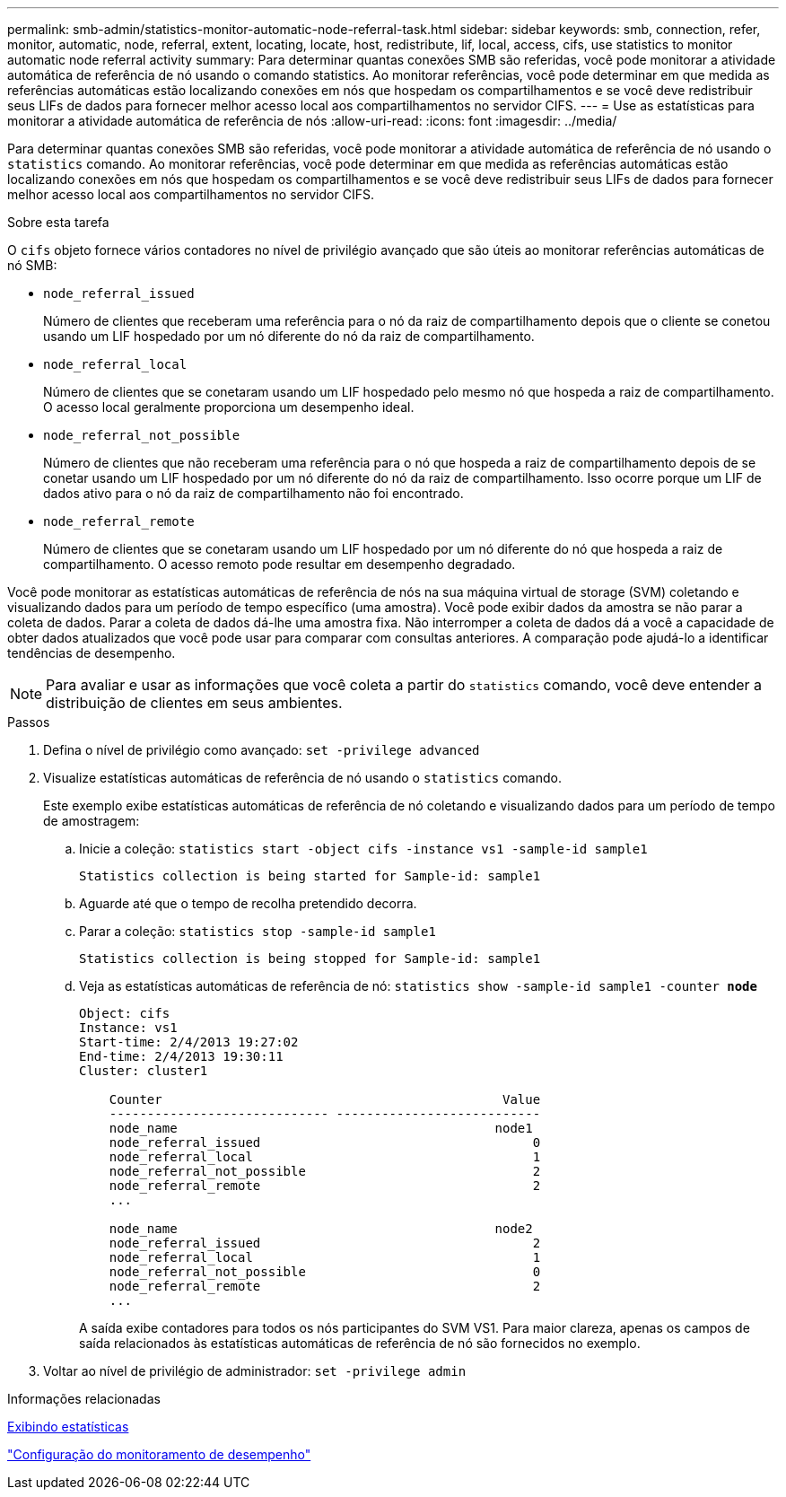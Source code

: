 ---
permalink: smb-admin/statistics-monitor-automatic-node-referral-task.html 
sidebar: sidebar 
keywords: smb, connection, refer, monitor, automatic, node, referral, extent, locating, locate, host, redistribute, lif, local, access, cifs, use statistics to monitor automatic node referral activity 
summary: Para determinar quantas conexões SMB são referidas, você pode monitorar a atividade automática de referência de nó usando o comando statistics. Ao monitorar referências, você pode determinar em que medida as referências automáticas estão localizando conexões em nós que hospedam os compartilhamentos e se você deve redistribuir seus LIFs de dados para fornecer melhor acesso local aos compartilhamentos no servidor CIFS. 
---
= Use as estatísticas para monitorar a atividade automática de referência de nós
:allow-uri-read: 
:icons: font
:imagesdir: ../media/


[role="lead"]
Para determinar quantas conexões SMB são referidas, você pode monitorar a atividade automática de referência de nó usando o `statistics` comando. Ao monitorar referências, você pode determinar em que medida as referências automáticas estão localizando conexões em nós que hospedam os compartilhamentos e se você deve redistribuir seus LIFs de dados para fornecer melhor acesso local aos compartilhamentos no servidor CIFS.

.Sobre esta tarefa
O `cifs` objeto fornece vários contadores no nível de privilégio avançado que são úteis ao monitorar referências automáticas de nó SMB:

* `node_referral_issued`
+
Número de clientes que receberam uma referência para o nó da raiz de compartilhamento depois que o cliente se conetou usando um LIF hospedado por um nó diferente do nó da raiz de compartilhamento.

* `node_referral_local`
+
Número de clientes que se conetaram usando um LIF hospedado pelo mesmo nó que hospeda a raiz de compartilhamento. O acesso local geralmente proporciona um desempenho ideal.

* `node_referral_not_possible`
+
Número de clientes que não receberam uma referência para o nó que hospeda a raiz de compartilhamento depois de se conetar usando um LIF hospedado por um nó diferente do nó da raiz de compartilhamento. Isso ocorre porque um LIF de dados ativo para o nó da raiz de compartilhamento não foi encontrado.

* `node_referral_remote`
+
Número de clientes que se conetaram usando um LIF hospedado por um nó diferente do nó que hospeda a raiz de compartilhamento. O acesso remoto pode resultar em desempenho degradado.



Você pode monitorar as estatísticas automáticas de referência de nós na sua máquina virtual de storage (SVM) coletando e visualizando dados para um período de tempo específico (uma amostra). Você pode exibir dados da amostra se não parar a coleta de dados. Parar a coleta de dados dá-lhe uma amostra fixa. Não interromper a coleta de dados dá a você a capacidade de obter dados atualizados que você pode usar para comparar com consultas anteriores. A comparação pode ajudá-lo a identificar tendências de desempenho.

[NOTE]
====
Para avaliar e usar as informações que você coleta a partir do `statistics` comando, você deve entender a distribuição de clientes em seus ambientes.

====
.Passos
. Defina o nível de privilégio como avançado: `set -privilege advanced`
. Visualize estatísticas automáticas de referência de nó usando o `statistics` comando.
+
Este exemplo exibe estatísticas automáticas de referência de nó coletando e visualizando dados para um período de tempo de amostragem:

+
.. Inicie a coleção: `statistics start -object cifs -instance vs1 -sample-id sample1`
+
[listing]
----
Statistics collection is being started for Sample-id: sample1
----
.. Aguarde até que o tempo de recolha pretendido decorra.
.. Parar a coleção: `statistics stop -sample-id sample1`
+
[listing]
----
Statistics collection is being stopped for Sample-id: sample1
----
.. Veja as estatísticas automáticas de referência de nó: `statistics show -sample-id sample1 -counter *node*`
+
[listing]
----
Object: cifs
Instance: vs1
Start-time: 2/4/2013 19:27:02
End-time: 2/4/2013 19:30:11
Cluster: cluster1

    Counter                                             Value
    ----------------------------- ---------------------------
    node_name                                          node1
    node_referral_issued                                    0
    node_referral_local                                     1
    node_referral_not_possible                              2
    node_referral_remote                                    2
    ...

    node_name                                          node2
    node_referral_issued                                    2
    node_referral_local                                     1
    node_referral_not_possible                              0
    node_referral_remote                                    2
    ...
----
+
A saída exibe contadores para todos os nós participantes do SVM VS1. Para maior clareza, apenas os campos de saída relacionados às estatísticas automáticas de referência de nó são fornecidos no exemplo.



. Voltar ao nível de privilégio de administrador: `set -privilege admin`


.Informações relacionadas
xref:display-statistics-task.adoc[Exibindo estatísticas]

link:../performance-config/index.html["Configuração do monitoramento de desempenho"]
